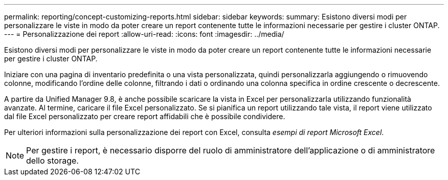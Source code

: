 ---
permalink: reporting/concept-customizing-reports.html 
sidebar: sidebar 
keywords:  
summary: Esistono diversi modi per personalizzare le viste in modo da poter creare un report contenente tutte le informazioni necessarie per gestire i cluster ONTAP. 
---
= Personalizzazione dei report
:allow-uri-read: 
:icons: font
:imagesdir: ../media/


[role="lead"]
Esistono diversi modi per personalizzare le viste in modo da poter creare un report contenente tutte le informazioni necessarie per gestire i cluster ONTAP.

Iniziare con una pagina di inventario predefinita o una vista personalizzata, quindi personalizzarla aggiungendo o rimuovendo colonne, modificando l'ordine delle colonne, filtrando i dati o ordinando una colonna specifica in ordine crescente o decrescente.

A partire da Unified Manager 9.8, è anche possibile scaricare la vista in Excel per personalizzarla utilizzando funzionalità avanzate. Al termine, caricare il file Excel personalizzato. Se si pianifica un report utilizzando tale vista, il report viene utilizzato dal file Excel personalizzato per creare report affidabili che è possibile condividere.

Per ulteriori informazioni sulla personalizzazione dei report con Excel, consulta _esempi di report Microsoft Excel_.

[NOTE]
====
Per gestire i report, è necessario disporre del ruolo di amministratore dell'applicazione o di amministratore dello storage.

====